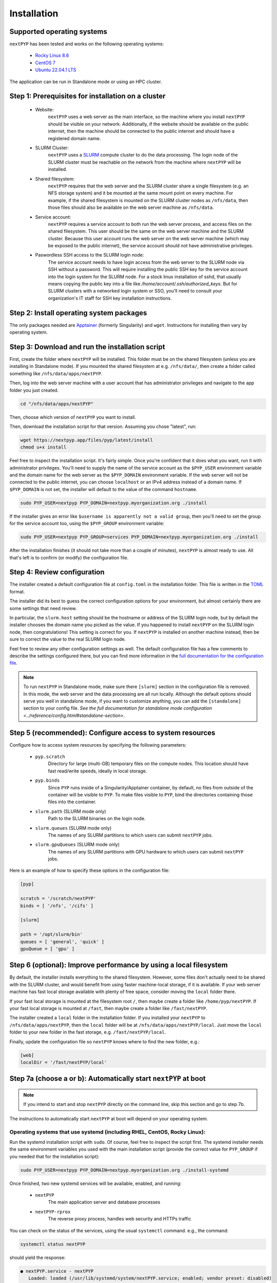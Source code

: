 ============
Installation
============

Supported operating systems
---------------------------

``nextPYP`` has been tested and works on the following operating systems:

 * `Rocky Linux 8.6 <https://docs.rockylinux.org/release_notes/8_6>`_
 * `CentOS 7 <https://wiki.centos.org/action/show/Manuals/ReleaseNotes/CentOS7.2009>`_
 * `Ubuntu 22.04.1 LTS <https://releases.ubuntu.com/22.04/>`_

The application can be run in Standalone mode or using an HPC cluster.

Step 1: Prerequisites for installation on a cluster
---------------------------------------------------

 * Website:
     ``nextPYP`` uses a web server as the main interface, so the machine where you install ``nextPYP``
     should be visible on your network. Additionally, if the website should be available on the
     public internet, then the machine should be connected to the public internet and should have
     a registered domain name.

 * SLURM Cluster:
     ``nextPYP`` uses a SLURM_ compute cluster to do the data processing. The login node of the SLURM
     cluster must be reachable on the network from the machine where ``nextPYP`` will be installed.

 * Shared filesystem:
     ``nextPYP`` requires that the web server and the SLURM cluster share a single filesystem (e.g.
     an NFS storage system) and it be mounted at the same mount point on every machine.
     For example, if the shared filesystem is mounted on the SLURM cluster nodes as ``/nfs/data``,
     then those files should also be available on the web server machine as ``/nfs/data``.

 * Service account:
     ``nextPYP`` requires a service account to both run the web server process, and access files on
     the shared filesystem. This user should be the same on the web server machine and the SLURM cluster.
     Because this user account runs the web server on the web server machine (which may be exposed to
     the public internet), the service account should not have administrative privileges.

 * Paswordless SSH access to the SLURM login node:
     The service account needs to have login access from the web server to the SLURM node via SSH without a password. This will require installing the public SSH key for the service account into the login system for the SLURM node. For a stock linux installation of sshd, that usually means copying the public key into a file like `/home/account/.ssh/authorized_keys`. But for SLURM clusters with a networked login system or SSO, you'll need to consult your organization's IT staff for SSH key installation instructions.

.. _SLURM: https://slurm.schedmd.com/overview.html

Step 2: Install operating system packages
-----------------------------------------

The only packages needed are Apptainer_ (formerly Singularity) and ``wget``. Instructions for installing
then vary by operating system.

.. _Apptainer: http://apptainer.org/

.. tabbed:: RedHat-based Linux (including CentOS and Rocky Linux)

  Before installing the packages, you will need first to enable the EPEL_ repository,
  if it was not enabled already:

  .. _EPEL: https://www.redhat.com/en/blog/whats-epel-and-how-do-i-use-it

  .. code-block:: bash

    sudo dnf install -y epel-release

  Then you can install the packages:

  .. code-block:: bash

    sudo dnf install -y apptainer wget

.. tabbed:: Ubuntu (22.04)

  Install `wget`:

  .. code-block:: bash

	  sudo apt-get install -y wget

  Download debian package for Apptainer:

  .. code-block:: bash

    wget https://github.com/apptainer/apptainer/releases/download/v1.1.0-rc.2/apptainer_1.1.0-rc.2_amd64.deb

  Install Apptainer:

  .. code-block:: bash

    sudo apt-get install -y ./apptainer_1.1.0-rc.2_amd64.deb

Step 3: Download and run the installation script
------------------------------------------------

First, create the folder where ``nextPYP`` will be installed. This folder must be on the shared
filesystem (unless you are installing in Standalone mode). If you mounted the shared filesystem at e.g. ``/nfs/data/``, then create a folder
called something like ``/nfs/data/apps/nextPYP``.

Then, log into the web server machine with a user account that has administrator privileges
and navigate to the app folder you just created.

.. code-block:: bash

  cd "/nfs/data/apps/nextPYP"

Then, choose which version of ``nextPYP`` you want to install.

Then, download the installation script for that version. Assuming you chose "latest", run:

.. code-block:: bash

  wget https://nextpyp.app/files/pyp/latest/install
  chmod u+x install

Feel free to inspect the installation script. It's fairly simple. Once you're confident that
it does what you want, run it with administrator privileges. You'll need to supply the name
of the service account as the ``$PYP_USER`` environment variable and the domain name for the web
server as the ``$PYP_DOMAIN`` environment variable. If the web server will not be connected to the
public internet, you can choose ``localhost`` or an IPv4 address instead of a domain name. If
``$PYP_DOMAIN`` is not set, the installer will default to the value of the command ``hostname``.

.. code-block:: bash

  sudo PYP_USER=nextpyp PYP_DOMAIN=nextpyp.myorganization.org ./install

If the installer gives an error like ``$username is apparently not a valid group``, then you'll
need to set the group for the service account too, using the ``$PYP_GROUP`` environment variable:

.. code-block:: bash

  sudo PYP_USER=nextpyp PYP_GROUP=services PYP_DOMAIN=nextpyp.myorganization.org ./install

After the installation finishes (it should not take more than a couple of minutes), ``nextPYP`` is almost ready to use.
All that's left is to confirm (or modify) the configuration file.


Step 4: Review configuration
----------------------------

The installer created a default configuration file at ``config.toml`` in the installation folder.
This file is written in the TOML_ format.

.. _TOML: https://toml.io/en/

The installer did its best to guess the correct configuration options for your environment, but
almost certainly there are some settings that need review.

In particular, the ``slurm.host`` setting should be the hostname or address of the SLURM login node,
but by default the installer chooses the domain name you picked as the value. If you happened to
install ``nextPYP`` on the SLURM login node, then congratulations! This setting is correct for you.
If ``nextPYP`` is installed on another machine instead, then be sure to correct the value to the real
SLURM login node.

Feel free to review any other configuration settings as well. The default configuration file has
a few comments to describe the settings configured there, but you can find more information in the
`full documentation for the configuration file <../reference/config.html>`_.

.. note::

  To run ``nextPYP`` in Standalone mode, make sure there ``[slurm]`` section in the configuration file is removed.
  In this mode, the web server and the data processing are all run locally.
  Although the default options should serve you well in standalone mode, if you want to customize anything,
  you can add the ``[standalone]`` section to your config file.
  `See the full documentation for standalone mode configuration <../reference/config.html#standalone-section>`.


Step 5 (recommended): Configure access to system resources
----------------------------------------------------------

Configure how to access system resources by specifying the following parameters:

 * ``pyp.scratch``
     Directory for large (multi-GB) temporary files on the compute nodes. This location should have fast read/write speeds, ideally in local storage.

 * ``pyp.binds``
     Since ``PYP`` runs inside of a Singularity/Apptainer container, by default, no files from outside of the container will be visible to ``PYP``. To make files visible to ``PYP``, bind the directories containing those files into the container.

 * ``slurm.path`` (SLURM mode only)
     Path to the SLURM binaries on the login node.

 * ``slurm.queues`` (SLURM mode only)
     The names of any SLURM partitions to which users can submit ``nextPYP`` jobs.

 * ``slurm.gpuQueues`` (SLURM mode only)
     The names of any SLURM partitions with GPU hardware to which users can submit ``nextPYP`` jobs.

Here is an example of how to specify these options in the configuration file:

.. code-block:: toml

  [pyp]

  scratch = '/scratch/nextPYP'
  binds = [ '/nfs', '/cifs' ]

  [slurm]

  path = '/opt/slurm/bin'
  queues = [ 'general', 'quick' ]
  gpuQueue = [ 'gpu' ]

Step 6 (optional): Improve performance by using a local filesystem
------------------------------------------------------------------

By default, the installer installs everything to the shared filesystem. However, some files don't
actually need to be shared with the SLURM cluster, and would benefit from using faster machine-local
storage, if it is available. If your web server machine has fast local storage available with plenty
of free space, consider moving the ``local`` folder there.

If your fast local storage is mounted at the filesystem root ``/``, then maybe create a folder like
``/home/pyp/nextPYP``. If your fast local storage is mounted at ``/fast``, then maybe create a folder
like ``/fast/nextPYP``.

The installer created a ``local`` folder in the installation folder. If you installed your ``nextPYP`` to
``/nfs/data/apps/nextPYP``, then the ``local`` folder will be at ``/nfs/data/apps/nextPYP/local``.
Just move the ``local`` folder to your new folder in the fast storage, e.g. ``/fast/nextPYP/local``.

Finally, update the configuration file so ``nextPYP`` knows where to find the new folder, e.g.:

.. code-block:: toml

  [web]
  localDir = '/fast/nextPYP/local'


Step 7a (choose a or b): Automatically start ``nextPYP`` at boot
----------------------------------------------------------------

.. note::

  If you intend to start and stop ``nextPYP`` directly on the command line, skip this section and go to step 7b.

The instructions to automatically start ``nextPYP`` at boot will depend on your operating system.

Operating systems that use systemd (including RHEL, CentOS, Rocky Linux):
~~~~~~~~~~~~~~~~~~~~~~~~~~~~~~~~~~~~~~~~~~~~~~~~~~~~~~~~~~~~~~~~~~~~~~~~~

Run the systemd installation script with ``sudo``. Of course, feel free to inspect the script first.
The systemd installer needs the same environment variables you used with the main installation script (provide the correct value for ``PYP_GROUP`` if you needed that for the installation script):

.. code-block:: bash

  sudo PYP_USER=nextpyp PYP_DOMAIN=nextpyp.myorganization.org ./install-systemd

Once finished, two new systemd services will be available, enabled, and running:

 * ``nextPYP``
     The main application server and database processes
 * ``nextPYP-rprox``
     The reverse proxy process, handles web security and HTTPs traffic

You can check on the status of the services, using the usual ``systemctl`` command. e.g.,
the command:

.. code-block:: bash

  systemctl status nextPYP

should yield the response:

.. code-block::

  ● nextPYP.service - nextPYP
     Loaded: loaded (/usr/lib/systemd/system/nextPYP.service; enabled; vendor preset: disabled)
     Active: active (running) since Thu 2022-08-11 10:14:57 EDT; 4h 5min ago
   Main PID: 2774 (starter-suid)
      Tasks: 91 (limit: 23650)
     Memory: 708.3M
     CGroup: /system.slice/nextPYP.service
             ├─2774 Singularity instance: nextpyp [nextPYP]
             ├─2775 sinit
             ├─2793 /bin/sh /.singularity.d/startscript
             ├─2796 /bin/sh /opt/micromon/init.sh
             ├─2802 /usr/bin/python2 /usr/bin/supervisord -c /etc/supervisor/supervisord.conf
             ├─2893 /bin/sh /opt/micromon/bin/micromon.sh
             ├─2894 /usr/bin/mongod --config /tmp/mongod.conf
             └─2895 java -Xmx2048M @bin/classpath.txt io.ktor.server.netty.EngineMain

and the command:

.. code-block:: bash

  systemctl status nextPYP-rprox

should yield the response:

.. code-block::

  ● nextPYP-rprox.service - nextPYP-rprox
     Loaded: loaded (/usr/lib/systemd/system/nextPYP-rprox.service; enabled; vendor preset: disabled)
     Active: active (running) since Thu 2022-08-11 10:14:58 EDT; 4h 8min ago
   Main PID: 2822 (starter)
      Tasks: 22 (limit: 23650)
     Memory: 114.6M
     CGroup: /system.slice/nextPYP-rprox.service
             ├─2822 Singularity instance: root [reverse-proxy]
             ├─2823 sinit
             └─2843 caddy run --config /var/www/reverse-proxy/Caddyfile


Step 7b (choose a or b) Manually start and stop ``nextPYP``
-----------------------------------------------------------

.. note::

  If you already configured systemd to start and stop services automatically, you can skip this section.

You can start and stop the servers manually with the installed ``nextpyp-*`` scripts.
There are two separate services needed to run nextPYP:

 * Application Server:
     The application server handles requests from your browser and runs the database for the app.

     It is also an unprivileged process, to limit the damage caused by any kind of security compromise.

     Start the application server with the ``nextpyp-start`` script. If you used different paths and usernames
     for your installation, be sure to modify the command to match your installation.

     .. code-block:: bash

       sudo -u nextpyp PYP_CONFIG=/nfs/data/apps/nextPYP/config.toml nextpyp-start

     Stop the application server with the ``nextpyp-stop`` script:

     .. code-block:: bash

       sudo -u nextpyp nextpyp-stop

 * Reverse Proxy Server:
     The reverse proxy server acts as a gateway for the application server.
     It seamlessly enables HTTPs transport encryption for your connection
     so the application server can be securely accessed from the public internet.

     Since the reverse proxy server uses the privileged HTTPs port 443, it must
     be started with root access.

     Start the reverse proxy server with the ``nextpyp-startrprox`` script:

     .. code-block:: bash

       sudo nextpyp-startrprox nextpyp.myorganization.org

     .. note::

       Be sure to use the same domain here that you chose during installation for the ``$PYP_DOMAIN``
       environment variable. It can be your organization's actual domain name, ``localhost``, an IPv4 address,
       or even just the output of `hostname`. eg, ```hostname```

     Stop the reverse proxy server with the ``nextpyp-stoprprox`` script:

     .. code-block:: bash

       sudo nextpyp-stoprprox


Aside: Troubleshooting
----------------------

Hopefully the services will start up perfectly and you can start using ``nextPYP`` right away.
If not, there are a few useful places to look for debugging information.

Console output
~~~~~~~~~~~~~~

If you're starting the services manually, the console output will be the first place to look for errors.

If you're starting the services automatically with systemd, the console output is saved in the systemd logs.
You can access the systemd logs using the ``journalctl`` command and the name of the service:

.. code-block:: bash

  sudo journalctl -u nextPYP

.. note::

  ``journalctl`` shows the oldest part of the logs by default, but if you want to see newest part where recent
  errors are most likely to appear, navigate to the end of the log using the page-down or end keys.


Log files
~~~~~~~~~

The various stages of service startup are written to log files in the ``local/logs`` sub-folder of your installation folder, eg ``/nfs/data/apps/nextPYP/local/logs``.

 * ``init.log``
     This log records the output of the application server apptainer container startup.
     It's the first process to run inside of the application server container and this log file should
     appear before any others.
     Errors here indicate that the apptainer container could not start successfully.

 * ``superd``
     This log records the output of ``supervisord``, the init system inside of the application server container.
     It runs after ``init.log`` and starts up the database and HTTP server procceses inside of the container.
     Errors here indicate that the database and HTTP servers may have failed to start.

 * ``mongod.log``
     This log records the output of the database, MongoDB. Errors here indicate that the database may be unable
     to operate successfully due to errors with the environment.

 * ``hostprocessor``
     This log records the output of the ``hostprocessor`` process, a small shell script to help the application
     server launch processes outside of the apptainer container on the host OS. The ``hostprocessor`` is mostly
     used by the application server to run jobs in standalone mode.

 * ``micromon``
     This log records the output of the HTTP server and the application itself. Every time the application is
     started, it will print useful diagnostic information to the log. This information can help verify
     that configuration values are being applied correctly. Errors here can indicate that the HTTP server
     and application failed to start, and that certain requests to the application resulted in server-side errors.

     This log file is typically the last one to appear in the startup sequence. Its absence usually indicates
     that some earlier error (hopefully in one of the above logs) prevented the startup sequence from reaching
     this stage.


Step 8: First-time setup
------------------------

Once your web server is up and running, point your browser to ``https://nextpyp.myorganization.org/#/admin``, or whatever you chose for ``$PYP_DOMAIN``. You should be greeted with a form like the following.

.. figure:: ../images/first_time_setup.webp

Fill out the form, click :badge:`Create Administrator,badge-primary`, and you'll make the first administrator account.

.. tip::

  See the :doc:`Administration<../reference/admin>` section for information on how to create and manage users and groups in ``nextPYP``.
